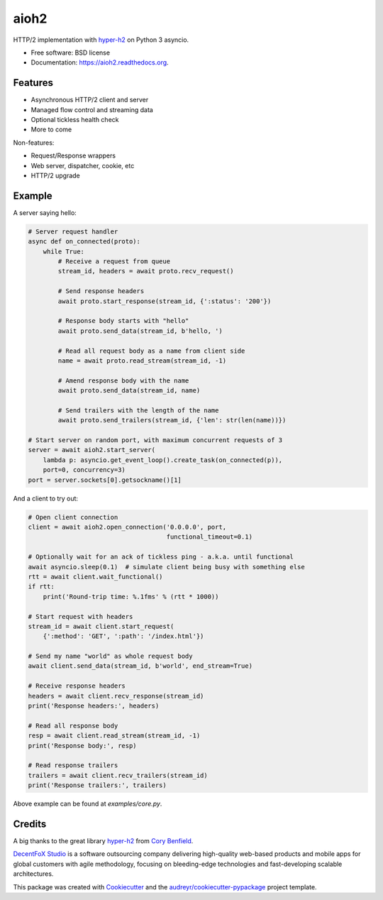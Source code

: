 =====
aioh2
=====

.. image:: https://img.shields.io/pypi/v/aioh2.svg
        :target: https://pypi.python.org/pypi/aioh2

.. image:: https://img.shields.io/travis/decentfox/aioh2.svg
        :target: https://travis-ci.org/decentfox/aioh2

.. image:: https://readthedocs.org/projects/aioh2/badge/?version=latest
        :target: https://readthedocs.org/projects/aioh2/?badge=latest
        :alt: Documentation Status


HTTP/2 implementation with hyper-h2_ on Python 3 asyncio.

* Free software: BSD license
* Documentation: https://aioh2.readthedocs.org.

Features
--------

* Asynchronous HTTP/2 client and server
* Managed flow control and streaming data
* Optional tickless health check
* More to come

Non-features:

* Request/Response wrappers
* Web server, dispatcher, cookie, etc
* HTTP/2 upgrade

Example
-------

A server saying hello:

.. code-block:: python

    # Server request handler
    async def on_connected(proto):
        while True:
            # Receive a request from queue
            stream_id, headers = await proto.recv_request()

            # Send response headers
            await proto.start_response(stream_id, {':status': '200'})

            # Response body starts with "hello"
            await proto.send_data(stream_id, b'hello, ')

            # Read all request body as a name from client side
            name = await proto.read_stream(stream_id, -1)

            # Amend response body with the name
            await proto.send_data(stream_id, name)

            # Send trailers with the length of the name
            await proto.send_trailers(stream_id, {'len': str(len(name))})

    # Start server on random port, with maximum concurrent requests of 3
    server = await aioh2.start_server(
        lambda p: asyncio.get_event_loop().create_task(on_connected(p)),
        port=0, concurrency=3)
    port = server.sockets[0].getsockname()[1]


And a client to try out:

.. code-block:: python

    # Open client connection
    client = await aioh2.open_connection('0.0.0.0', port,
                                         functional_timeout=0.1)

    # Optionally wait for an ack of tickless ping - a.k.a. until functional
    await asyncio.sleep(0.1)  # simulate client being busy with something else
    rtt = await client.wait_functional()
    if rtt:
        print('Round-trip time: %.1fms' % (rtt * 1000))

    # Start request with headers
    stream_id = await client.start_request(
        {':method': 'GET', ':path': '/index.html'})

    # Send my name "world" as whole request body
    await client.send_data(stream_id, b'world', end_stream=True)

    # Receive response headers
    headers = await client.recv_response(stream_id)
    print('Response headers:', headers)

    # Read all response body
    resp = await client.read_stream(stream_id, -1)
    print('Response body:', resp)

    # Read response trailers
    trailers = await client.recv_trailers(stream_id)
    print('Response trailers:', trailers)


Above example can be found at `examples/core.py`.


Credits
-------

A big thanks to the great library hyper-h2_ from `Cory Benfield`_.

`DecentFoX Studio`_ is a software outsourcing company delivering high-quality
web-based products and mobile apps for global customers with agile methodology,
focusing on bleeding-edge technologies and fast-developing scalable architectures.

This package was created with Cookiecutter_ and the `audreyr/cookiecutter-pypackage`_ project template.

.. _Cookiecutter: https://github.com/audreyr/cookiecutter
.. _`audreyr/cookiecutter-pypackage`: https://github.com/audreyr/cookiecutter-pypackage
.. _hyper-h2: https://github.com/python-hyper/hyper-h2
.. _`DecentFoX Studio`: http://decentfox.com
.. _`Cory Benfield`: https://github.com/Lukasa
